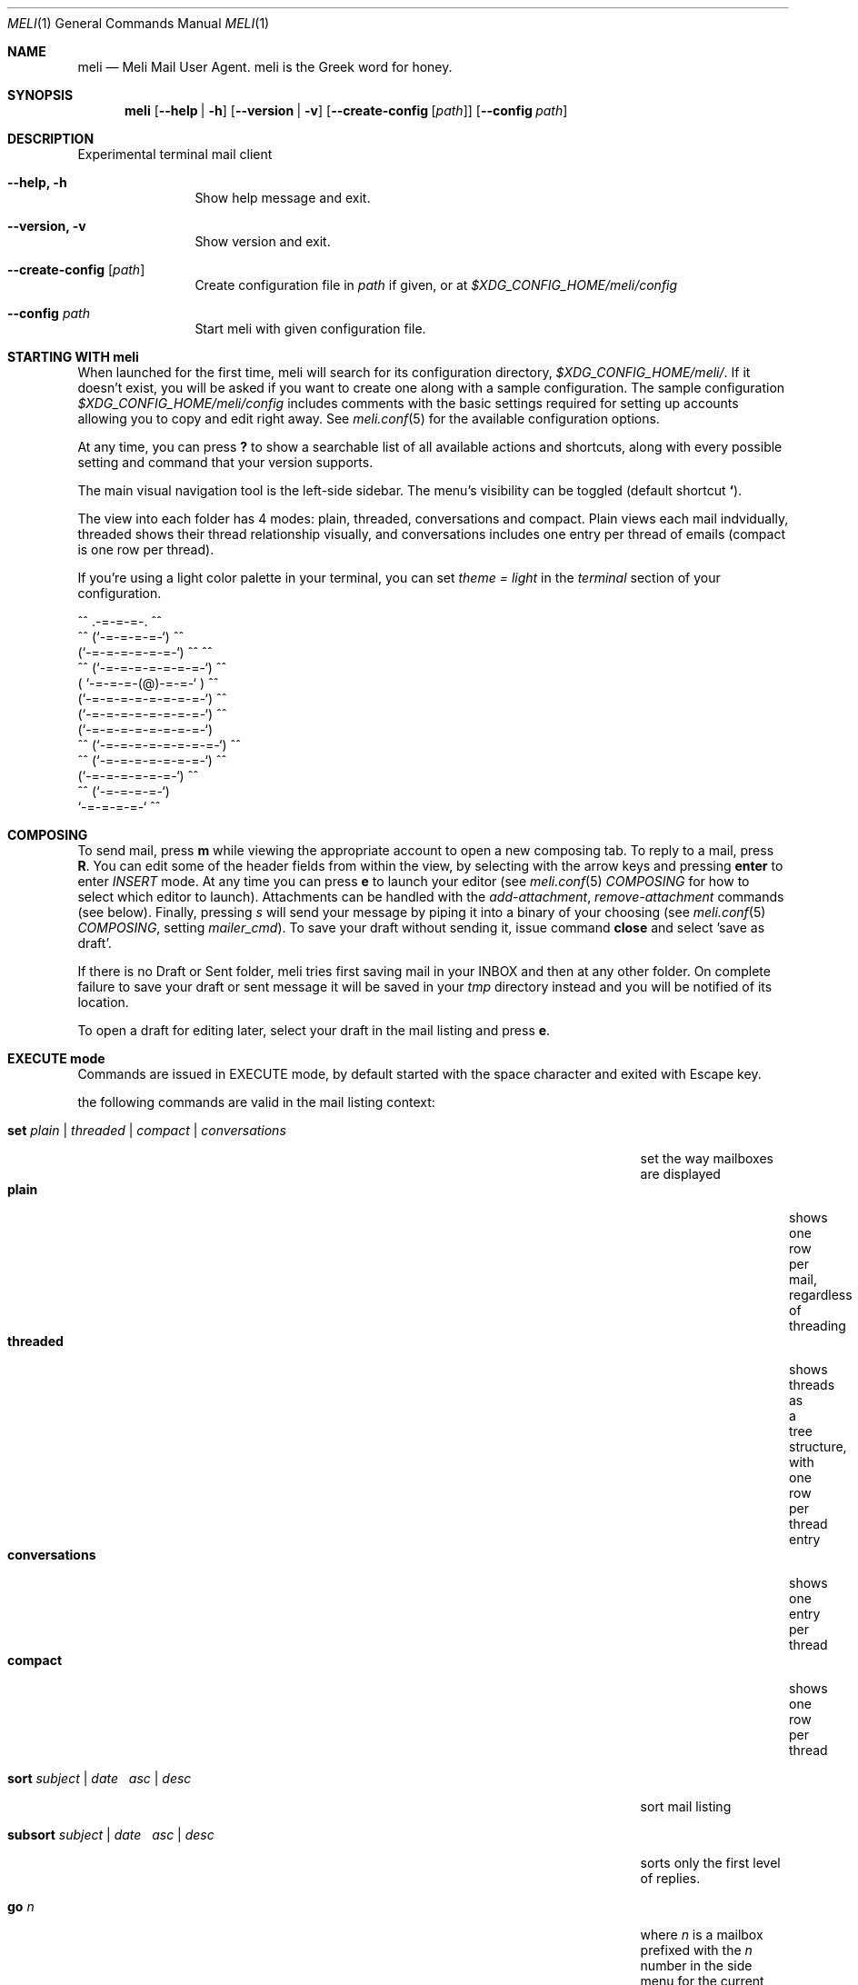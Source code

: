 .\" meli - meli.1
.\"
.\" Copyright 2017-2019 Manos Pitsidianakis
.\"
.\" This file is part of meli.
.\"
.\" meli is free software: you can redistribute it and/or modify
.\" it under the terms of the GNU General Public License as published by
.\" the Free Software Foundation, either version 3 of the License, or
.\" (at your option) any later version.
.\"
.\" meli is distributed in the hope that it will be useful,
.\" but WITHOUT ANY WARRANTY; without even the implied warranty of
.\" MERCHANTABILITY or FITNESS FOR A PARTICULAR PURPOSE.  See the
.\" GNU General Public License for more details.
.\"
.\" You should have received a copy of the GNU General Public License
.\" along with meli. If not, see <http://www.gnu.org/licenses/>.
.\"
.Dd July 29, 2019
.Dt MELI 1
.Os Linux
.Sh NAME
.Nm meli
.Nd Meli Mail User Agent. meli is the Greek word for honey.
.Sh SYNOPSIS
.Nm meli
.Op Fl -help | h
.Op Fl -version | v
.Op Fl -create-config Op Ar path
.Op Fl -config Ar path
.Sh DESCRIPTION
Experimental terminal mail client
.Bl -tag -width flag -offset indent
.It Fl -help, h
Show help message and exit.
.It Fl -version, v
Show version and exit.
.It Fl -create-config Op Ar path
Create configuration file in
.Pa path
if given, or at
.Pa $XDG_CONFIG_HOME/meli/config
.It Fl -config Ar path
Start meli with given configuration file.
.El
.Sh STARTING WITH meli
When launched for the first time, meli will search for its configuration directory,
.Pa $XDG_CONFIG_HOME/meli/ Ns
\&. If it doesn't exist, you will be asked if you want to create one along with a sample configuration. The sample configuration
.Pa $XDG_CONFIG_HOME/meli/config
includes comments with the basic settings required for setting up accounts allowing you to copy and edit right away. See
.Xr meli.conf 5
for the available configuration options.
.Pp
At any time, you can press
.Cm \&?
to show a searchable list of all available actions and shortcuts, along with every possible setting and command that your version supports.
.Pp
The main visual navigation tool is the left-side sidebar. The menu's visibility can be toggled (default shortcut
.Cm ` Ns
).
.Pp
The view into each folder has 4 modes: plain, threaded, conversations and compact. Plain views each mail indvidually, threaded shows their thread relationship visually, and conversations includes one entry per thread of emails (compact is one row per thread).
.Pp
If you're using a light color palette in your terminal, you can set
.Em theme = "light"
in the
.Em terminal
section of your configuration.
.Bd -literal
         ^^      .-=-=-=-.  ^^
     ^^        (`-=-=-=-=-`)         ^^
             (`-=-=-=-=-=-=-`)  ^^         ^^
       ^^   (`-=-=-=-=-=-=-=-`)   ^^
           ( `-=-=-=-(@)-=-=-` )      ^^
           (`-=-=-=-=-=-=-=-=-`)  ^^
           (`-=-=-=-=-=-=-=-=-`)          ^^
           (`-=-=-=-=-=-=-=-=-`)
    ^^     (`-=-=-=-=-=-=-=-=-`)  ^^
       ^^   (`-=-=-=-=-=-=-=-`)          ^^
             (`-=-=-=-=-=-=-`)  ^^
      ^^       (`-=-=-=-=-`)
                `-=-=-=-=-`          ^^
.Ed
.Sh COMPOSING
To send mail, press
.Cm m
while viewing the appropriate account to open a new composing tab. To reply to a mail, press
.Cm R Ns
\&. You can edit some of the header fields from within the view, by selecting with the arrow keys and pressing
.Cm enter
to enter
.Ar INSERT
mode. At any time you can press
.Cm e
to launch your editor (see
.Xr meli.conf 5
.Em COMPOSING
for how to select which editor to launch). Attachments can be handled with the
.Em add-attachment Ns
,
.Em remove-attachment
commands (see below). Finally, pressing
.Ar s
will send your message by piping it into a binary of your choosing (see
.Xr meli.conf 5
.Em COMPOSING Ns
, setting
.Em mailer_cmd Ns
). To save your draft without sending it, issue command
.Cm close
and select 'save as draft'.
.Pp
If there is no Draft or Sent folder, meli tries first saving mail in your INBOX and then at any other folder. On complete failure to save your draft or sent message it will be saved in your
.Em tmp
directory instead and you will be notified of its location.
.Pp
To open a draft for editing later, select your draft in the mail listing and press
.Cm e Ns
\&.
.Sh EXECUTE mode
Commands are issued in EXECUTE mode, by default started with the space character and exited with Escape key.
.Pp
the following commands are valid in the mail listing context:
.Bl -tag -width "rename-folder ACCOUNT FOLDER_PATH_SRC FOLDER_PATH_DEST"
.It Ic set Ar plain | threaded | compact | conversations
set the way mailboxes are displayed
.Bl -tag -width "conversations" -compact
.It Cm plain
shows one row per mail, regardless of threading
.It Cm threaded
shows threads as a tree structure, with one row per thread entry
.It Cm conversations
shows one entry per thread
.It Cm compact
shows one row per thread
.El
.It Ic sort Ar subject | date \  Ar asc | desc
sort mail listing
.It Ic subsort Ar subject | date \  Ar asc | desc
sorts only the first level of replies.
.It Ic go Ar n
where
.Ar n
is a mailbox prefixed with the
.Ar n
number in the side menu for the current account
.It Ic toggle_thread_snooze
don't issue notifications for thread under cursor in thread listing
.It Ic filter Ar STRING
filter mailbox with
.Ar STRING
key. Escape exits filter results
.It Ic set read, set unread
.It Ic create-folder Ar ACCOUNT Ar FOLDER_PATH
create folder with given path. be careful with backends and separator sensitivity (eg IMAP)
.It Ic subscribe-folder Ar ACCOUNT Ar FOLDER_PATH
subscribe to folder with given path
.It Ic unsubscribe-folder Ar ACCOUNT Ar FOLDER_PATH
unsubscribe to folder with given path
.It Ic rename-folder Ar ACCOUNT Ar FOLDER_PATH_SRC Ar FOLDER_PATH_DEST
rename folder
.It Ic delete-folder Ar ACCOUNT Ar FOLDER_PATH
delete folder
.El
.Pp
envelope view commands:
.Bl -tag -width "rename-folder ACCOUNT FOLDER_PATH_SRC FOLDER_PATH_DEST" -offset indent
.It Cm pipe Ar EXECUTABLE Ar ARGS
pipe pager contents to binary
.It Cm list-post
post in list of currently viewed envelope
.It Cm list-unsubscribe
unsubscribe automatically from list of currently viewed envelope
.It Cm list-archive
open list archive with
.Cm xdg-open
.El
.Pp
composing mail commands:
.Bl -tag -width "rename-folder ACCOUNT FOLDER_PATH_SRC FOLDER_PATH_DEST" -offset indent
.It Ic add-attachment Ar PATH
in composer, add
.Ar PATH
as an attachment
.It Ic remove-attachment Ar INDEX
remove attachment with given index
.It Ic toggle sign
toggle between signing and not signing this message. If the gpg invocation fails then the mail won't be sent.
.El
.Pp
generic commands:
.Bl -tag -width "rename-folder ACCOUNT FOLDER_PATH_SRC FOLDER_PATH_DEST" -offset indent
.It Cm open-in-tab
opens envelope view in new tab
.It Ic close
closes closeable tabs
.It Cm setenv Ar KEY=VALUE
set environment variable
.Ar KEY
to
.Ar VALUE
.It Cm printenv Ar KEY
print environment variable
.Ar KEY
.El
.Sh SHORTCUTS
Non-complete list of shortcuts and their default values.
.Bl -tag -width "rename-folder ACCOUNT FOLDER_PATH_SRC FOLDER_PATH_DEST" -offset indent
.It Cm open_thread
\&'\\n'
.It Cm exit_thread
\&'i'
.It Cm create_contact
\&'c'
.It Cm edit_contact
\&'e'
.It Cm prev_page
PageUp,
.It Cm next_page
PageDown
.It Cm prev_folder
\&'K'
.It Cm next_folder
\&'J'
.It Cm prev_account
\&'l'
.It Cm next_account
\&'h'
.It Cm new_mail
\&'m'
.It Cm scroll_up
\&'k'
.It Cm scroll_down
\&'j'
.It Cm page_up
PageUp
.It Cm page_down
PageDown
.It Cm toggle-menu-visibility
\&'`'
.It Cm select
\&'v'
.El
.Bl -tag -width "rename-folder ACCOUNT FOLDER_PATH_SRC FOLDER_PATH_DEST" -offset indent
.It Cm `
toggles hiding of sidebar in mail listings
.It Cm \&?
opens up a shortcut window that shows available actions in the current component you are using (eg mail listing, contact list, mail composing)
.It Cm m
starts a new mail composer
.It Cm R
replies to the currently viewed mail.
.It Cm u
displays numbers next to urls in the body text of an email and
.Ar n Ns Cm g
opens the
.Ar n Ns
th
url with xdg-open
.It Ar n Ns Cm a
opens the
.Ar n Ns
th
attachment.
.It Cm v
(un)selects mail entries in mail listings
.El
.Sh EXIT STATUS
.Nm
exits with 0 on a successful run. Other exit statuses are:
.Bl -tag -width 2n
.It 1
catchall for general errors
.El
.Sh ENVIRONMENT
.Bl -tag -width "$XDG_CONFIG_HOME/meli/plugins/*" -offset indent
.It Ev EDITOR
Specifies the editor to use
.It Ev MELI_CONFIG
Override the configuration file
.El
.Sh FILES
meli uses the following parts of the XDG standard:
.Bl -tag -width "$XDG_CONFIG_HOME/meli/plugins/*" -offset indent
.It Ev XDG_CONFIG_HOME
defaults to
.Pa ~/.config/
.It Ev XDG_CACHE_HOME
defaults to
.Pa ~/.cache/
.El
.Pp
and appropriates the following locations:
.Bl -tag -width "$XDG_CONFIG_HOME/meli/plugins/*" -offset indent
.It Pa $XDG_CONFIG_HOME/meli/
User configuration directory.
.It Pa $XDG_CONFIG_HOME/meli/config
User configuration file. See
.Xr meli.conf 5
for its syntax and values.
.It Pa $XDG_CONFIG_HOME/meli/hooks/*
Reserved for event hooks.
.It Pa $XDG_CONFIG_HOME/meli/plugins/*
Reserved for plugin files.
.It Pa $XDG_CACHE_HOME/meli/*
Internal cached data used by meli.
.It Pa $XDG_DATA_HOME/meli/*
Internal data used by meli.
.It Pa $XDG_DATA_HOME/meli/meli.log
Operation log.
.It Pa /tmp/meli/*
Temporary files generated by meli.
.El
.Sh SEE ALSO
.Xr xdg-open 1 ,
.Xr meli.conf 5
.Sh CONFORMING TO
XDG Standard
.Aq https://standards.freedesktop.org/basedir-spec/basedir-spec-latest.html Ns
, maildir
.Aq https://cr.yp.to/proto/maildir.html
.Sh AUTHORS
Copyright 2017-2019
.An Manos Pitsidianakis Aq epilys@nessuent.xyz
Released under the GPL, version 3 or greater. This software carries no warranty of any kind. (See COPYING for full copyright and warranty notices.)
.Pp
.Aq https://meli.delivery
